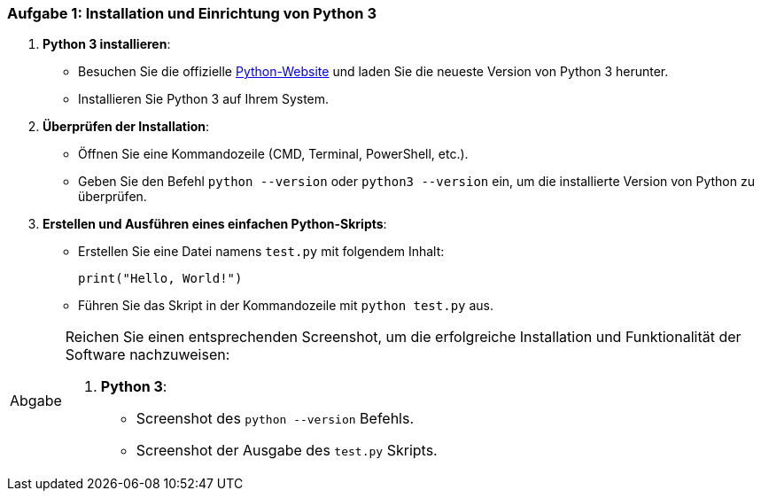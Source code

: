 === Aufgabe 1: Installation und Einrichtung von Python 3

:python-home: https://www.python.org/
1. **Python 3 installieren**:
   - Besuchen Sie die offizielle {python-home}[Python-Website] und laden Sie die neueste Version von Python 3 herunter.
   - Installieren Sie Python 3 auf Ihrem System.

2. **Überprüfen der Installation**:
   - Öffnen Sie eine Kommandozeile (CMD, Terminal, PowerShell, etc.).
   - Geben Sie den Befehl `python --version` oder `python3 --version` ein, um die installierte Version von Python zu überprüfen.

3. **Erstellen und Ausführen eines einfachen Python-Skripts**:
   - Erstellen Sie eine Datei namens `test.py` mit folgendem Inhalt:
+
     print("Hello, World!")

   - Führen Sie das Skript in der Kommandozeile mit `python test.py` aus.

:tip-caption: Abgabe
[TIP]
====

Reichen Sie einen entsprechenden Screenshot, um die erfolgreiche Installation und Funktionalität der Software nachzuweisen:

1. **Python 3**:
   - Screenshot des `python --version` Befehls.
   - Screenshot der Ausgabe des `test.py` Skripts.

====
